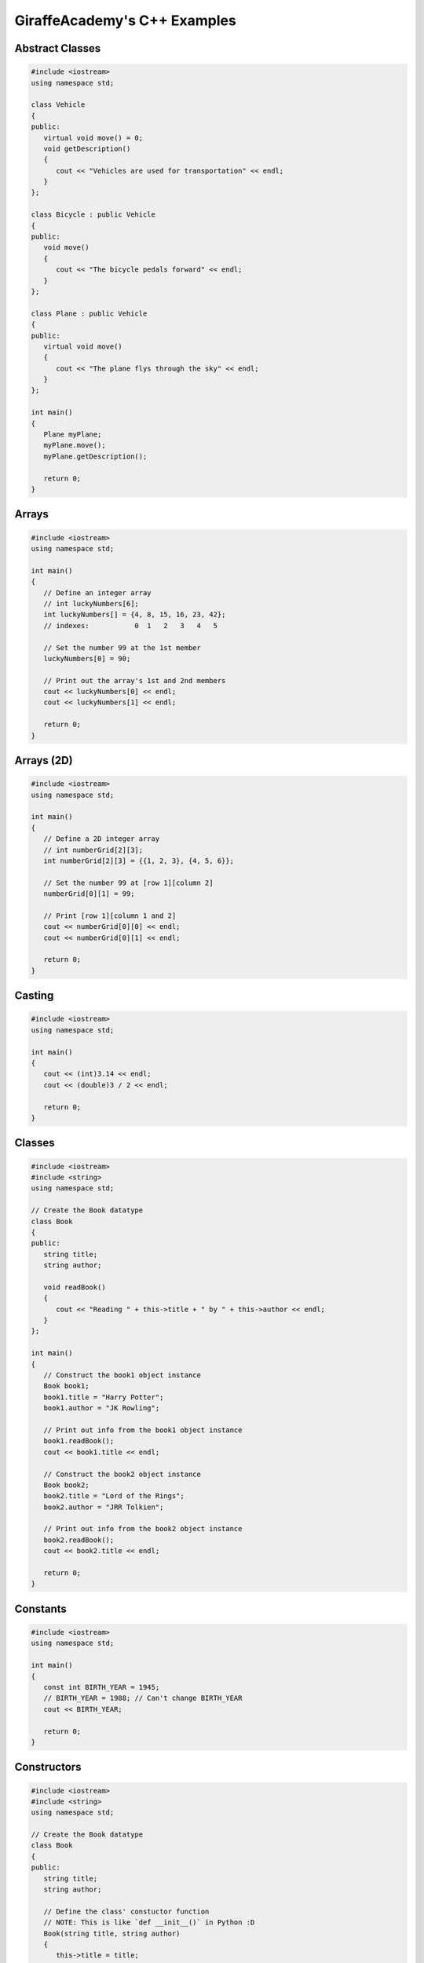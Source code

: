GiraffeAcademy's C++ Examples
=============================

.. seealso::

   `C++ Programming | In One Video <https://youtu.be/raZSmcariyU>`_
      GiraffeAcademy's video.

Abstract Classes
----------------

.. code-block:: cpp

   #include <iostream>
   using namespace std;

   class Vehicle
   {
   public:
      virtual void move() = 0;
      void getDescription()
      {
         cout << "Vehicles are used for transportation" << endl;
      }
   };

   class Bicycle : public Vehicle
   {
   public:
      void move()
      {
         cout << "The bicycle pedals forward" << endl;
      }
   };

   class Plane : public Vehicle
   {
   public:
      virtual void move()
      {
         cout << "The plane flys through the sky" << endl;
      }
   };

   int main()
   {
      Plane myPlane;
      myPlane.move();
      myPlane.getDescription();

      return 0;
   }

Arrays
------

.. code-block:: cpp

   #include <iostream>
   using namespace std;

   int main()
   {
      // Define an integer array
      // int luckyNumbers[6];
      int luckyNumbers[] = {4, 8, 15, 16, 23, 42};
      // indexes:           0  1   2   3   4   5

      // Set the number 99 at the 1st member
      luckyNumbers[0] = 90;

      // Print out the array's 1st and 2nd members
      cout << luckyNumbers[0] << endl;
      cout << luckyNumbers[1] << endl;

      return 0;
   }

Arrays (2D)
-----------

.. code-block:: cpp

   #include <iostream>
   using namespace std;

   int main()
   {
      // Define a 2D integer array
      // int numberGrid[2][3];
      int numberGrid[2][3] = {{1, 2, 3}, {4, 5, 6}};

      // Set the number 99 at [row 1][column 2]
      numberGrid[0][1] = 99;

      // Print [row 1][column 1 and 2]
      cout << numberGrid[0][0] << endl;
      cout << numberGrid[0][1] << endl;

      return 0;
   }

Casting
-------

.. code-block:: cpp

   #include <iostream>
   using namespace std;

   int main()
   {
      cout << (int)3.14 << endl;
      cout << (double)3 / 2 << endl;

      return 0;
   }

Classes
-------

.. code-block:: cpp

   #include <iostream>
   #include <string>
   using namespace std;

   // Create the Book datatype
   class Book
   {
   public:
      string title;
      string author;

      void readBook()
      {
         cout << "Reading " + this->title + " by " + this->author << endl;
      }
   };

   int main()
   {
      // Construct the book1 object instance
      Book book1;
      book1.title = "Harry Potter";
      book1.author = "JK Rowling";

      // Print out info from the book1 object instance
      book1.readBook();
      cout << book1.title << endl;

      // Construct the book2 object instance
      Book book2;
      book2.title = "Lord of the Rings";
      book2.author = "JRR Tolkien";

      // Print out info from the book2 object instance
      book2.readBook();
      cout << book2.title << endl;

      return 0;
   }

Constants
---------

.. code-block:: cpp

   #include <iostream>
   using namespace std;

   int main()
   {
      const int BIRTH_YEAR = 1945;
      // BIRTH_YEAR = 1988; // Can't change BIRTH_YEAR
      cout << BIRTH_YEAR;

      return 0;
   }

Constructors
------------

.. code-block:: cpp

   #include <iostream>
   #include <string>
   using namespace std;

   // Create the Book datatype
   class Book
   {
   public:
      string title;
      string author;

      // Define the class' constuctor function
      // NOTE: This is like `def __init__()` in Python :D
      Book(string title, string author)
      {
         this->title = title;
         this->author = author;
      }

      void readBook()
      {
         cout << "Reading " + this->title + " by " + this->author << endl;
      }
   };

   int main()
   {
      // Construct the book1 object instance
      Book book1("Harry Potter", "JK Rowling");

      // Print out info from the book1 object instance
      book1.readBook();
      cout << book1.title << endl;

      // Construct the book2 object instance
      Book book2("Lord of the Rings", "JRR Tolkien");

      // Print out info from the book2 object instance
      book2.readBook();
      cout << book2.title << endl;

      return 0;
   }

Exceptions
----------

.. code-block:: cpp

   #include <iostream>
   using namespace std;

   double division(int a, int b)
   {
      if (b == 0)
      {
         throw "Division by zero error!";
      }
      return (a / b);
   }

   int main()
   {
      try
      {
         division(10, 0);
      }
      catch (const char *msg)
      {
         cerr << msg << endl;
      }

      return 0;
   }

For Loops
---------

.. code-block:: cpp

   #include <iostream>
   using namespace std;

   int main()
   {
      for (int i = 0; i < 5; i++)
      {
         cout << i << endl;
      }

      return 0;
   }

Functions
---------

.. code-block:: cpp

   #include <iostream>
   using namespace std;

   // Specify a method signature
   int addNumbers(int num1, int num2);

   int main()
   {
      // NOTE: We declare the function first
      int sum = addNumbers(4, 60);
      cout << sum << endl;

      return 0;
   }

   int addNumbers(int num1, int num2)
   {
      return num1 + num2;
   }

Getters & Setters
-----------------

.. code-block:: cpp

   #include <iostream>
   #include <string>
   using namespace std;

   // Create the Book datatype
   class Book
   {
   private:
      string title;
      string author;

   public:
      // Define the class' constuctor function
      // NOTE: This is like `def __init__()` in Python :D
      Book(string title, string author)
      {
         this->setTitle(title);
         this->setAuthor(author);
      }

      string getTitle()
      {
         return this->title;
      }

      void setTitle(string title)
      {
         this->title = title;
      }

      string getAuthor(string author)
      {
         return this->author;
      }

      void setAuthor(string author)
      {
         this->author = author;
      }

      void readBook()
      {
         cout << "Reading " + this->title + " by " + this->author << endl;
      }
   };

   int main()
   {
      // Construct the book1 object instance
      Book book1("Harry Potter", "JK Rowling");

      // Print out info from the book1 object instance
      book1.readBook();
      cout << book1.getTitle() << endl;

      // Construct the book2 object instance
      Book book2("Lord of the Rings", "JRR Tolkien");

      // Print out info from the book2 object instance
      book2.readBook();
      cout << book2.getTitle() << endl;

      return 0;
   }

If Statements
-------------

.. code-block:: cpp

   #include <iostream>
   using namespace std;

   int main()
   {
      // Define 2 booleans
      bool isStudent = false;
      bool isSmart = false;

      if (isStudent && isSmart)
      {
         cout << "You are a student" << endl;
      }
      else if (isStudent && !isSmart)
      {
         cout << "You are not a smart student" << endl;
      }
      else
      {
         cout << "You are not a student and not smart" << endl;
      }

      // >, <, >=, <=, !=, ==
      if (1 > 3)
      {
         cout << "Number comparison was true" << endl;
      }

      if ('a' > 'b')
      {
         cout << "Character comparison was true" << endl;
      }

      string myString = "cat";
      if (myString.compare("cat") != 0)
      {
         cout << "string comparison was true" << endl;
      }

      return 0;
   }

Inheritance
-----------

.. code-block:: cpp

   #include <iostream>
   using namespace std;

   // Create a Chef datatype
   class Chef
   {
   public:
      string name;
      int age;

      Chef(string name, int age)
      {
         this->name = name;
         this->age = age;
      }

      void makeChicken()
      {
         cout << "The chef makes chicken" << endl;
      }

      void makeSalad()
      {
         cout << "The chef makes salad" << endl;
      }

      void makeSpecialDish()
      {
         cout << "The chef makes a special dish" << endl;
      }
   };

   // Create an ItalianChef datatype that is an extenion of the Chef datatype
   class ItalianChef : public Chef
   {
   public:
      string countryOfOrigin;

      // Extended class' constructor from Chef's class constructor
      ItalianChef(string name, int age, string countryOfOrigin) : Chef(name, age)
      {
         this->countryOfOrigin = countryOfOrigin;
      }

      void makePasta()
      {
         cout << "The chef makes pasta" << endl;
      }

      // Override the Chef class' makeSpecialDish()
      void makeSpecialDish()
      {
         cout << "The chef makes chicken parmesan" << endl;
      }
   };

   int main()
   {
      // Example of the Chef class
      Chef myChef("Gordon Ramsay", 50);
      myChef.makeSpecialDish();

      // Example of the extended ItalianChef class
      ItalianChef myItalianChef("Massimo Bottura", 55, "Italy");
      myItalianChef.makeSpecialDish();
      cout << myItalianChef.age << endl;

      return 0;
   }

Numbers
-------

.. code-block:: cpp

   #include <iostream>
   using namespace std;

   int main()
   {
      cout << 2 * 3 << endl; // Basic arithmetic: +, -, /, *
      cout << 10 % 3 << endl; // Modulus operator: returns the remainder of 10 / 3
      cout << (1 + 2) * 3 << endl; // Order of operations

      /*
         Division rules with ints and doubles:
            f/f = f
            i/i = i
            i/f = f
            f/i = f
      */
      cout << 10 / 3.0 << endl;

      int num = 10;
      num += 100; // +=, -=, /=, *=
      cout << num << endl;

      // Example: variable incrementation
      num++;
      cout << num << endl;

      return 0;
   }

Pointers
--------

.. code-block:: cpp

   #include <iostream>
   using namespace std;

   int main()
   {
      /*
         What pointers are:
         - Exposes memory addresses
         - Manipulates memory addresses
         Why we use pointers:
         - Memory addresses can change per-system
         - Directly change data without copying it
      */

      // Print out an integer variable's memory address
      int num = 10;
      cout << &num << endl;

      // Store the integer variable's memory address into memory
      int *pNum = &num;
      cout << pNum << endl; // Print the memory adddress
      cout << *pNum << endl; // Dereference the memory address to fetch its stored value

      return 0;
   }

Printing
--------

.. code-block:: cpp

   #include <iostream>
   using namespace std;

   int main()
   {
      cout << "Hello World!" << endl;

      return 0;
   }

Strings 
-------

.. code-block:: cpp

   #include <iostream>
   #include <string>
   using namespace std;

   int main()
   {
      string greetings = "Hello";
      //    char indexes: 01234

      cout << greetings.length() << endl; // Get string length
      cout << greetings[0] << endl; // Get 1st character of string
      cout << greetings.find("llo") << endl; // Find "llo"'s starting character position
      cout << greetings.substr(2) << endl; // Get all characters, starting from the 2nd character of the string
      cout << greetings.substr(1, 3) << endl; // Get 3 characters, starting from the 1st character of the string

      return 0;
   }

Switch Statements
-----------------

.. code-block:: cpp

   #include <iostream>
   using namespace std;

   int main()
   {
      char myGrade = 'A';
      switch (myGrade)
      {
         case 'A':
               cout << "You pass" << endl;
               break;
         case 'B':
               cout << "You fail" << endl;
               break;
         default:
               cout << "Invalid grade" << endl;
      }

      return 0;
   }

User Input
----------

.. code-block:: cpp

   #include <iostream>
   #include <string>
   using namespace std;

   int main()
   {
      string name;
      cout << "Enter your name: ";
      cin >> name;
      cout << "Hello " << name << endl;

      int num1, num2;
      cout << "Enter first number: ";
      cin >> num1;
      cout << "Enter second number: ";
      cin >> num2;
      cout << "Answer: " << num1 + num2 << endl;

      return 0;
   }

Variables
---------

.. code-block:: cpp

   #include <iostream>
   #include <string>
   using namespace std;

   int main()
   {
      /*
         Traits:
         - Case-sensitive
         - May begin with letters
         - Can include letters, numbers, or _
        Convention:
         - First word lower-case, rest upper-case (camelCase)
         - Example: myVariable
      */

      string name = "Mike"; // string of characters, not primitive
      char testGrade = 'A'; // single 8-bit character

      // NOTE: You can make them unsigned by adding the "unsigned" prefix
      short age0 = 10; // atleast 16-bit signed integer
      int age1 = 20; // atleast 16-bits signed integer (not smaller than short)
      long age2 = 30; // atleast 32-bits signed integer
      long long age3 = 40; // atleast 64-bits signed integer

      float gpa0 = 2.5f; // single percision floating point
      double gpa1 = 3.5l; // double-precision floating point
      long double gpa2 = 3.5; // extended-precision floating point

      bool isTall; // 1-bit -> true/false
      isTall = true;

      return 0;
   }

Vectors
-------

.. code-block:: cpp

   #include <iostream>
   #include <string>
   #include <vector>
   using namespace std;

   int main()
   {
      // Define a vector of strings
      vector<string> friends;
      // Append 3 strings into the vector
      friends.push_back("Oscar");
      friends.push_back("Angela");
      friends.push_back("Kevin");
      // Append "Jim" at the 2nd index of the vendor
      friends.insert(friends.begin() + 1, "Jim");

      // Print out the friend vector's first 3 members
      cout << friends.at(0) << endl;
      cout << friends.at(1) << endl;
      cout << friends.at(2) << endl;
      // Print out the friend vector's size
      cout << friends.size() << endl;

      return 0;
   }

While Loops
-----------

.. code-block:: cpp

   #include <iostream>
   using namespace std;

   int main()
   {
      // Notify that this is a while loop
      cout << "Executing while loop" << endl;

      // Do while loop
      int index = 1;
      while (index <= 5)
      {
         cout << index << endl;
         index++;
      }

      // Notify that this is a do-while loop
      cout << "Executing do-while loop" << endl;

      do
      {
         cout << index << endl;
         index++;
      } while (index <= 5);

      return 0;
   }
